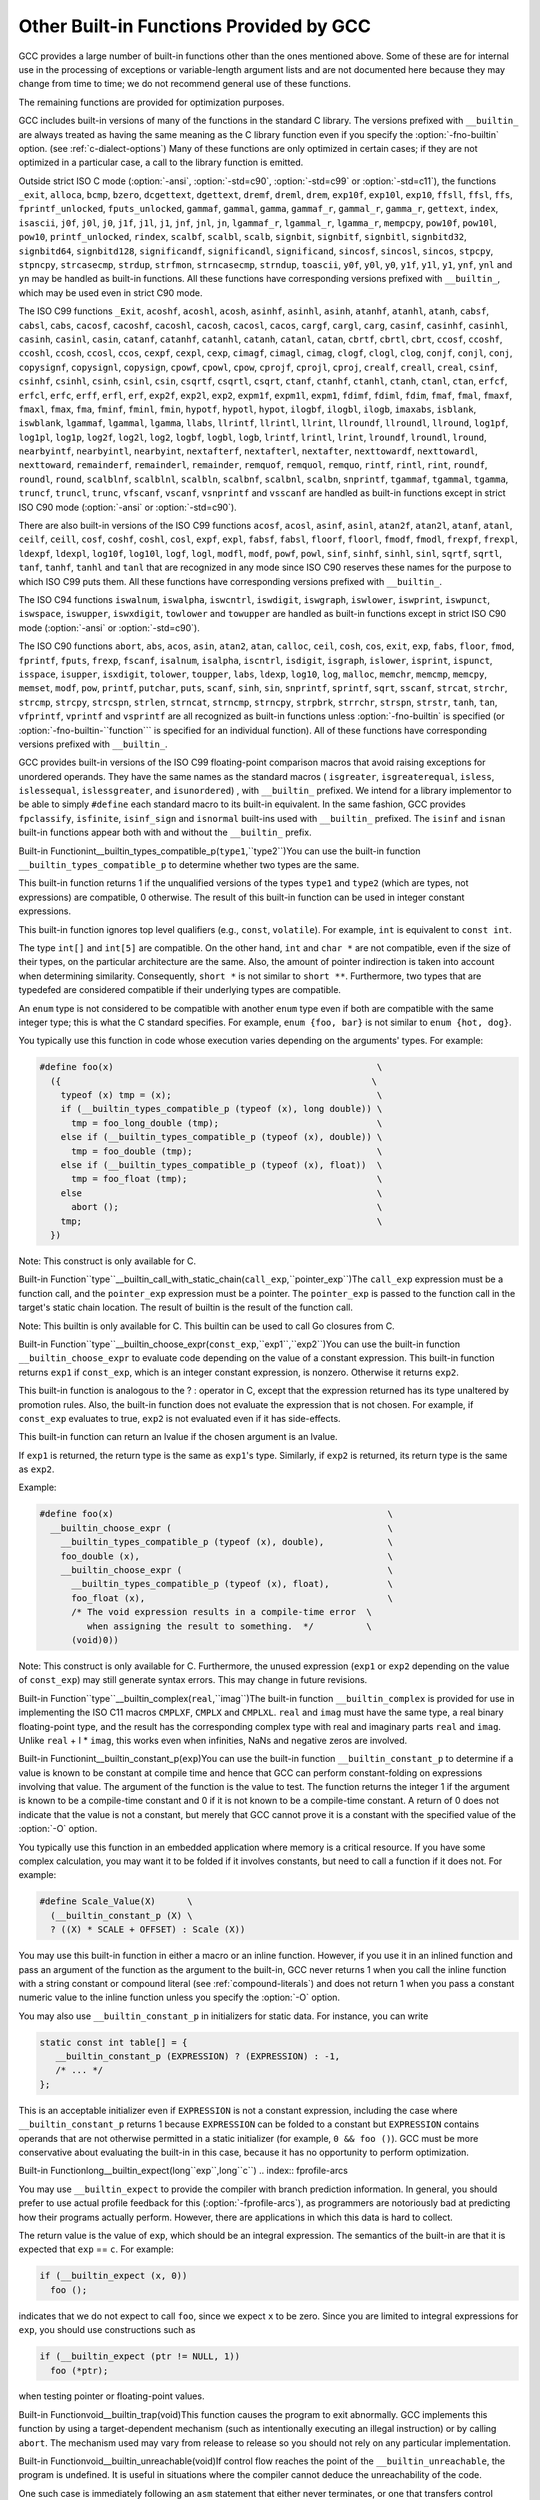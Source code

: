 .. _other-builtins:

Other Built-in Functions Provided by GCC
****************************************

.. index:: built-in functions

.. index:: __builtin_call_with_static_chain

.. index:: __builtin_fpclassify

.. index:: __builtin_isfinite

.. index:: __builtin_isnormal

.. index:: __builtin_isgreater

.. index:: __builtin_isgreaterequal

.. index:: __builtin_isinf_sign

.. index:: __builtin_isless

.. index:: __builtin_islessequal

.. index:: __builtin_islessgreater

.. index:: __builtin_isunordered

.. index:: __builtin_powi

.. index:: __builtin_powif

.. index:: __builtin_powil

.. index:: _Exit

.. index:: _exit

.. index:: abort

.. index:: abs

.. index:: acos

.. index:: acosf

.. index:: acosh

.. index:: acoshf

.. index:: acoshl

.. index:: acosl

.. index:: alloca

.. index:: asin

.. index:: asinf

.. index:: asinh

.. index:: asinhf

.. index:: asinhl

.. index:: asinl

.. index:: atan

.. index:: atan2

.. index:: atan2f

.. index:: atan2l

.. index:: atanf

.. index:: atanh

.. index:: atanhf

.. index:: atanhl

.. index:: atanl

.. index:: bcmp

.. index:: bzero

.. index:: cabs

.. index:: cabsf

.. index:: cabsl

.. index:: cacos

.. index:: cacosf

.. index:: cacosh

.. index:: cacoshf

.. index:: cacoshl

.. index:: cacosl

.. index:: calloc

.. index:: carg

.. index:: cargf

.. index:: cargl

.. index:: casin

.. index:: casinf

.. index:: casinh

.. index:: casinhf

.. index:: casinhl

.. index:: casinl

.. index:: catan

.. index:: catanf

.. index:: catanh

.. index:: catanhf

.. index:: catanhl

.. index:: catanl

.. index:: cbrt

.. index:: cbrtf

.. index:: cbrtl

.. index:: ccos

.. index:: ccosf

.. index:: ccosh

.. index:: ccoshf

.. index:: ccoshl

.. index:: ccosl

.. index:: ceil

.. index:: ceilf

.. index:: ceill

.. index:: cexp

.. index:: cexpf

.. index:: cexpl

.. index:: cimag

.. index:: cimagf

.. index:: cimagl

.. index:: clog

.. index:: clogf

.. index:: clogl

.. index:: conj

.. index:: conjf

.. index:: conjl

.. index:: copysign

.. index:: copysignf

.. index:: copysignl

.. index:: cos

.. index:: cosf

.. index:: cosh

.. index:: coshf

.. index:: coshl

.. index:: cosl

.. index:: cpow

.. index:: cpowf

.. index:: cpowl

.. index:: cproj

.. index:: cprojf

.. index:: cprojl

.. index:: creal

.. index:: crealf

.. index:: creall

.. index:: csin

.. index:: csinf

.. index:: csinh

.. index:: csinhf

.. index:: csinhl

.. index:: csinl

.. index:: csqrt

.. index:: csqrtf

.. index:: csqrtl

.. index:: ctan

.. index:: ctanf

.. index:: ctanh

.. index:: ctanhf

.. index:: ctanhl

.. index:: ctanl

.. index:: dcgettext

.. index:: dgettext

.. index:: drem

.. index:: dremf

.. index:: dreml

.. index:: erf

.. index:: erfc

.. index:: erfcf

.. index:: erfcl

.. index:: erff

.. index:: erfl

.. index:: exit

.. index:: exp

.. index:: exp10

.. index:: exp10f

.. index:: exp10l

.. index:: exp2

.. index:: exp2f

.. index:: exp2l

.. index:: expf

.. index:: expl

.. index:: expm1

.. index:: expm1f

.. index:: expm1l

.. index:: fabs

.. index:: fabsf

.. index:: fabsl

.. index:: fdim

.. index:: fdimf

.. index:: fdiml

.. index:: ffs

.. index:: floor

.. index:: floorf

.. index:: floorl

.. index:: fma

.. index:: fmaf

.. index:: fmal

.. index:: fmax

.. index:: fmaxf

.. index:: fmaxl

.. index:: fmin

.. index:: fminf

.. index:: fminl

.. index:: fmod

.. index:: fmodf

.. index:: fmodl

.. index:: fprintf

.. index:: fprintf_unlocked

.. index:: fputs

.. index:: fputs_unlocked

.. index:: frexp

.. index:: frexpf

.. index:: frexpl

.. index:: fscanf

.. index:: gamma

.. index:: gammaf

.. index:: gammal

.. index:: gamma_r

.. index:: gammaf_r

.. index:: gammal_r

.. index:: gettext

.. index:: hypot

.. index:: hypotf

.. index:: hypotl

.. index:: ilogb

.. index:: ilogbf

.. index:: ilogbl

.. index:: imaxabs

.. index:: index

.. index:: isalnum

.. index:: isalpha

.. index:: isascii

.. index:: isblank

.. index:: iscntrl

.. index:: isdigit

.. index:: isgraph

.. index:: islower

.. index:: isprint

.. index:: ispunct

.. index:: isspace

.. index:: isupper

.. index:: iswalnum

.. index:: iswalpha

.. index:: iswblank

.. index:: iswcntrl

.. index:: iswdigit

.. index:: iswgraph

.. index:: iswlower

.. index:: iswprint

.. index:: iswpunct

.. index:: iswspace

.. index:: iswupper

.. index:: iswxdigit

.. index:: isxdigit

.. index:: j0

.. index:: j0f

.. index:: j0l

.. index:: j1

.. index:: j1f

.. index:: j1l

.. index:: jn

.. index:: jnf

.. index:: jnl

.. index:: labs

.. index:: ldexp

.. index:: ldexpf

.. index:: ldexpl

.. index:: lgamma

.. index:: lgammaf

.. index:: lgammal

.. index:: lgamma_r

.. index:: lgammaf_r

.. index:: lgammal_r

.. index:: llabs

.. index:: llrint

.. index:: llrintf

.. index:: llrintl

.. index:: llround

.. index:: llroundf

.. index:: llroundl

.. index:: log

.. index:: log10

.. index:: log10f

.. index:: log10l

.. index:: log1p

.. index:: log1pf

.. index:: log1pl

.. index:: log2

.. index:: log2f

.. index:: log2l

.. index:: logb

.. index:: logbf

.. index:: logbl

.. index:: logf

.. index:: logl

.. index:: lrint

.. index:: lrintf

.. index:: lrintl

.. index:: lround

.. index:: lroundf

.. index:: lroundl

.. index:: malloc

.. index:: memchr

.. index:: memcmp

.. index:: memcpy

.. index:: mempcpy

.. index:: memset

.. index:: modf

.. index:: modff

.. index:: modfl

.. index:: nearbyint

.. index:: nearbyintf

.. index:: nearbyintl

.. index:: nextafter

.. index:: nextafterf

.. index:: nextafterl

.. index:: nexttoward

.. index:: nexttowardf

.. index:: nexttowardl

.. index:: pow

.. index:: pow10

.. index:: pow10f

.. index:: pow10l

.. index:: powf

.. index:: powl

.. index:: printf

.. index:: printf_unlocked

.. index:: putchar

.. index:: puts

.. index:: remainder

.. index:: remainderf

.. index:: remainderl

.. index:: remquo

.. index:: remquof

.. index:: remquol

.. index:: rindex

.. index:: rint

.. index:: rintf

.. index:: rintl

.. index:: round

.. index:: roundf

.. index:: roundl

.. index:: scalb

.. index:: scalbf

.. index:: scalbl

.. index:: scalbln

.. index:: scalblnf

.. index:: scalblnf

.. index:: scalbn

.. index:: scalbnf

.. index:: scanfnl

.. index:: signbit

.. index:: signbitf

.. index:: signbitl

.. index:: signbitd32

.. index:: signbitd64

.. index:: signbitd128

.. index:: significand

.. index:: significandf

.. index:: significandl

.. index:: sin

.. index:: sincos

.. index:: sincosf

.. index:: sincosl

.. index:: sinf

.. index:: sinh

.. index:: sinhf

.. index:: sinhl

.. index:: sinl

.. index:: snprintf

.. index:: sprintf

.. index:: sqrt

.. index:: sqrtf

.. index:: sqrtl

.. index:: sscanf

.. index:: stpcpy

.. index:: stpncpy

.. index:: strcasecmp

.. index:: strcat

.. index:: strchr

.. index:: strcmp

.. index:: strcpy

.. index:: strcspn

.. index:: strdup

.. index:: strfmon

.. index:: strftime

.. index:: strlen

.. index:: strncasecmp

.. index:: strncat

.. index:: strncmp

.. index:: strncpy

.. index:: strndup

.. index:: strpbrk

.. index:: strrchr

.. index:: strspn

.. index:: strstr

.. index:: tan

.. index:: tanf

.. index:: tanh

.. index:: tanhf

.. index:: tanhl

.. index:: tanl

.. index:: tgamma

.. index:: tgammaf

.. index:: tgammal

.. index:: toascii

.. index:: tolower

.. index:: toupper

.. index:: towlower

.. index:: towupper

.. index:: trunc

.. index:: truncf

.. index:: truncl

.. index:: vfprintf

.. index:: vfscanf

.. index:: vprintf

.. index:: vscanf

.. index:: vsnprintf

.. index:: vsprintf

.. index:: vsscanf

.. index:: y0

.. index:: y0f

.. index:: y0l

.. index:: y1

.. index:: y1f

.. index:: y1l

.. index:: yn

.. index:: ynf

.. index:: ynl

GCC provides a large number of built-in functions other than the ones
mentioned above.  Some of these are for internal use in the processing
of exceptions or variable-length argument lists and are not
documented here because they may change from time to time; we do not
recommend general use of these functions.

The remaining functions are provided for optimization purposes.

.. index:: fno-builtin

GCC includes built-in versions of many of the functions in the standard
C library.  The versions prefixed with ``__builtin_`` are always
treated as having the same meaning as the C library function even if you
specify the :option:`-fno-builtin` option.  (see :ref:`c-dialect-options`)
Many of these functions are only optimized in certain cases; if they are
not optimized in a particular case, a call to the library function is
emitted.

.. index:: ansi

.. index:: std

Outside strict ISO C mode (:option:`-ansi`, :option:`-std=c90`,
:option:`-std=c99` or :option:`-std=c11`), the functions
``_exit``, ``alloca``, ``bcmp``, ``bzero``,
``dcgettext``, ``dgettext``, ``dremf``, ``dreml``,
``drem``, ``exp10f``, ``exp10l``, ``exp10``, ``ffsll``,
``ffsl``, ``ffs``, ``fprintf_unlocked``,
``fputs_unlocked``, ``gammaf``, ``gammal``, ``gamma``,
``gammaf_r``, ``gammal_r``, ``gamma_r``, ``gettext``,
``index``, ``isascii``, ``j0f``, ``j0l``, ``j0``,
``j1f``, ``j1l``, ``j1``, ``jnf``, ``jnl``, ``jn``,
``lgammaf_r``, ``lgammal_r``, ``lgamma_r``, ``mempcpy``,
``pow10f``, ``pow10l``, ``pow10``, ``printf_unlocked``,
``rindex``, ``scalbf``, ``scalbl``, ``scalb``,
``signbit``, ``signbitf``, ``signbitl``, ``signbitd32``,
``signbitd64``, ``signbitd128``, ``significandf``,
``significandl``, ``significand``, ``sincosf``,
``sincosl``, ``sincos``, ``stpcpy``, ``stpncpy``,
``strcasecmp``, ``strdup``, ``strfmon``, ``strncasecmp``,
``strndup``, ``toascii``, ``y0f``, ``y0l``, ``y0``,
``y1f``, ``y1l``, ``y1``, ``ynf``, ``ynl`` and
``yn``
may be handled as built-in functions.
All these functions have corresponding versions
prefixed with ``__builtin_``, which may be used even in strict C90
mode.

The ISO C99 functions
``_Exit``, ``acoshf``, ``acoshl``, ``acosh``, ``asinhf``,
``asinhl``, ``asinh``, ``atanhf``, ``atanhl``, ``atanh``,
``cabsf``, ``cabsl``, ``cabs``, ``cacosf``, ``cacoshf``,
``cacoshl``, ``cacosh``, ``cacosl``, ``cacos``,
``cargf``, ``cargl``, ``carg``, ``casinf``, ``casinhf``,
``casinhl``, ``casinh``, ``casinl``, ``casin``,
``catanf``, ``catanhf``, ``catanhl``, ``catanh``,
``catanl``, ``catan``, ``cbrtf``, ``cbrtl``, ``cbrt``,
``ccosf``, ``ccoshf``, ``ccoshl``, ``ccosh``, ``ccosl``,
``ccos``, ``cexpf``, ``cexpl``, ``cexp``, ``cimagf``,
``cimagl``, ``cimag``, ``clogf``, ``clogl``, ``clog``,
``conjf``, ``conjl``, ``conj``, ``copysignf``, ``copysignl``,
``copysign``, ``cpowf``, ``cpowl``, ``cpow``, ``cprojf``,
``cprojl``, ``cproj``, ``crealf``, ``creall``, ``creal``,
``csinf``, ``csinhf``, ``csinhl``, ``csinh``, ``csinl``,
``csin``, ``csqrtf``, ``csqrtl``, ``csqrt``, ``ctanf``,
``ctanhf``, ``ctanhl``, ``ctanh``, ``ctanl``, ``ctan``,
``erfcf``, ``erfcl``, ``erfc``, ``erff``, ``erfl``,
``erf``, ``exp2f``, ``exp2l``, ``exp2``, ``expm1f``,
``expm1l``, ``expm1``, ``fdimf``, ``fdiml``, ``fdim``,
``fmaf``, ``fmal``, ``fmaxf``, ``fmaxl``, ``fmax``,
``fma``, ``fminf``, ``fminl``, ``fmin``, ``hypotf``,
``hypotl``, ``hypot``, ``ilogbf``, ``ilogbl``, ``ilogb``,
``imaxabs``, ``isblank``, ``iswblank``, ``lgammaf``,
``lgammal``, ``lgamma``, ``llabs``, ``llrintf``, ``llrintl``,
``llrint``, ``llroundf``, ``llroundl``, ``llround``,
``log1pf``, ``log1pl``, ``log1p``, ``log2f``, ``log2l``,
``log2``, ``logbf``, ``logbl``, ``logb``, ``lrintf``,
``lrintl``, ``lrint``, ``lroundf``, ``lroundl``,
``lround``, ``nearbyintf``, ``nearbyintl``, ``nearbyint``,
``nextafterf``, ``nextafterl``, ``nextafter``,
``nexttowardf``, ``nexttowardl``, ``nexttoward``,
``remainderf``, ``remainderl``, ``remainder``, ``remquof``,
``remquol``, ``remquo``, ``rintf``, ``rintl``, ``rint``,
``roundf``, ``roundl``, ``round``, ``scalblnf``,
``scalblnl``, ``scalbln``, ``scalbnf``, ``scalbnl``,
``scalbn``, ``snprintf``, ``tgammaf``, ``tgammal``,
``tgamma``, ``truncf``, ``truncl``, ``trunc``,
``vfscanf``, ``vscanf``, ``vsnprintf`` and ``vsscanf``
are handled as built-in functions
except in strict ISO C90 mode (:option:`-ansi` or :option:`-std=c90`).

There are also built-in versions of the ISO C99 functions
``acosf``, ``acosl``, ``asinf``, ``asinl``, ``atan2f``,
``atan2l``, ``atanf``, ``atanl``, ``ceilf``, ``ceill``,
``cosf``, ``coshf``, ``coshl``, ``cosl``, ``expf``,
``expl``, ``fabsf``, ``fabsl``, ``floorf``, ``floorl``,
``fmodf``, ``fmodl``, ``frexpf``, ``frexpl``, ``ldexpf``,
``ldexpl``, ``log10f``, ``log10l``, ``logf``, ``logl``,
``modfl``, ``modf``, ``powf``, ``powl``, ``sinf``,
``sinhf``, ``sinhl``, ``sinl``, ``sqrtf``, ``sqrtl``,
``tanf``, ``tanhf``, ``tanhl`` and ``tanl``
that are recognized in any mode since ISO C90 reserves these names for
the purpose to which ISO C99 puts them.  All these functions have
corresponding versions prefixed with ``__builtin_``.

The ISO C94 functions
``iswalnum``, ``iswalpha``, ``iswcntrl``, ``iswdigit``,
``iswgraph``, ``iswlower``, ``iswprint``, ``iswpunct``,
``iswspace``, ``iswupper``, ``iswxdigit``, ``towlower`` and
``towupper``
are handled as built-in functions
except in strict ISO C90 mode (:option:`-ansi` or :option:`-std=c90`).

The ISO C90 functions
``abort``, ``abs``, ``acos``, ``asin``, ``atan2``,
``atan``, ``calloc``, ``ceil``, ``cosh``, ``cos``,
``exit``, ``exp``, ``fabs``, ``floor``, ``fmod``,
``fprintf``, ``fputs``, ``frexp``, ``fscanf``,
``isalnum``, ``isalpha``, ``iscntrl``, ``isdigit``,
``isgraph``, ``islower``, ``isprint``, ``ispunct``,
``isspace``, ``isupper``, ``isxdigit``, ``tolower``,
``toupper``, ``labs``, ``ldexp``, ``log10``, ``log``,
``malloc``, ``memchr``, ``memcmp``, ``memcpy``,
``memset``, ``modf``, ``pow``, ``printf``, ``putchar``,
``puts``, ``scanf``, ``sinh``, ``sin``, ``snprintf``,
``sprintf``, ``sqrt``, ``sscanf``, ``strcat``,
``strchr``, ``strcmp``, ``strcpy``, ``strcspn``,
``strlen``, ``strncat``, ``strncmp``, ``strncpy``,
``strpbrk``, ``strrchr``, ``strspn``, ``strstr``,
``tanh``, ``tan``, ``vfprintf``, ``vprintf`` and ``vsprintf``
are all recognized as built-in functions unless
:option:`-fno-builtin` is specified (or :option:`-fno-builtin-``function```
is specified for an individual function).  All of these functions have
corresponding versions prefixed with ``__builtin_``.

GCC provides built-in versions of the ISO C99 floating-point comparison
macros that avoid raising exceptions for unordered operands.  They have
the same names as the standard macros ( ``isgreater``,
``isgreaterequal``, ``isless``, ``islessequal``,
``islessgreater``, and ``isunordered``) , with ``__builtin_``
prefixed.  We intend for a library implementor to be able to simply
``#define`` each standard macro to its built-in equivalent.
In the same fashion, GCC provides ``fpclassify``, ``isfinite``,
``isinf_sign`` and ``isnormal`` built-ins used with
``__builtin_`` prefixed.  The ``isinf`` and ``isnan``
built-in functions appear both with and without the ``__builtin_`` prefix.

.. index:: __builtin_types_compatible_p

Built-in Functionint__builtin_types_compatible_p(``type1``,``type2``)You can use the built-in function ``__builtin_types_compatible_p`` to
determine whether two types are the same.

This built-in function returns 1 if the unqualified versions of the
types ``type1`` and ``type2`` (which are types, not expressions) are
compatible, 0 otherwise.  The result of this built-in function can be
used in integer constant expressions.

This built-in function ignores top level qualifiers (e.g., ``const``,
``volatile``).  For example, ``int`` is equivalent to ``const
int``.

The type ``int[]`` and ``int[5]`` are compatible.  On the other
hand, ``int`` and ``char *`` are not compatible, even if the size
of their types, on the particular architecture are the same.  Also, the
amount of pointer indirection is taken into account when determining
similarity.  Consequently, ``short *`` is not similar to
``short **``.  Furthermore, two types that are typedefed are
considered compatible if their underlying types are compatible.

An ``enum`` type is not considered to be compatible with another
``enum`` type even if both are compatible with the same integer
type; this is what the C standard specifies.
For example, ``enum {foo, bar}`` is not similar to
``enum {hot, dog}``.

You typically use this function in code whose execution varies
depending on the arguments' types.  For example:

.. code-block:: c++

  #define foo(x)                                                  \
    ({                                                           \
      typeof (x) tmp = (x);                                       \
      if (__builtin_types_compatible_p (typeof (x), long double)) \
        tmp = foo_long_double (tmp);                              \
      else if (__builtin_types_compatible_p (typeof (x), double)) \
        tmp = foo_double (tmp);                                   \
      else if (__builtin_types_compatible_p (typeof (x), float))  \
        tmp = foo_float (tmp);                                    \
      else                                                        \
        abort ();                                                 \
      tmp;                                                        \
    })

Note: This construct is only available for C.

.. index:: __builtin_call_with_static_chain

Built-in Function``type``__builtin_call_with_static_chain(``call_exp``,``pointer_exp``)The ``call_exp`` expression must be a function call, and the
``pointer_exp`` expression must be a pointer.  The ``pointer_exp``
is passed to the function call in the target's static chain location.
The result of builtin is the result of the function call.

Note: This builtin is only available for C.
This builtin can be used to call Go closures from C.

.. index:: __builtin_choose_expr

Built-in Function``type``__builtin_choose_expr(``const_exp``,``exp1``,``exp2``)You can use the built-in function ``__builtin_choose_expr`` to
evaluate code depending on the value of a constant expression.  This
built-in function returns ``exp1`` if ``const_exp``, which is an
integer constant expression, is nonzero.  Otherwise it returns ``exp2``.

This built-in function is analogous to the ? : operator in C,
except that the expression returned has its type unaltered by promotion
rules.  Also, the built-in function does not evaluate the expression
that is not chosen.  For example, if ``const_exp`` evaluates to true,
``exp2`` is not evaluated even if it has side-effects.

This built-in function can return an lvalue if the chosen argument is an
lvalue.

If ``exp1`` is returned, the return type is the same as ``exp1``'s
type.  Similarly, if ``exp2`` is returned, its return type is the same
as ``exp2``.

Example:

.. code-block:: c++

  #define foo(x)                                                    \
    __builtin_choose_expr (                                         \
      __builtin_types_compatible_p (typeof (x), double),            \
      foo_double (x),                                               \
      __builtin_choose_expr (                                       \
        __builtin_types_compatible_p (typeof (x), float),           \
        foo_float (x),                                              \
        /* The void expression results in a compile-time error  \
           when assigning the result to something.  */          \
        (void)0))

Note: This construct is only available for C.  Furthermore, the
unused expression (``exp1`` or ``exp2`` depending on the value of
``const_exp``) may still generate syntax errors.  This may change in
future revisions.

.. index:: __builtin_complex

Built-in Function``type``__builtin_complex(``real``,``imag``)The built-in function ``__builtin_complex`` is provided for use in
implementing the ISO C11 macros ``CMPLXF``, ``CMPLX`` and
``CMPLXL``.  ``real`` and ``imag`` must have the same type, a
real binary floating-point type, and the result has the corresponding
complex type with real and imaginary parts ``real`` and ``imag``.
Unlike ``real`` + I * ``imag``, this works even when
infinities, NaNs and negative zeros are involved.

.. index:: __builtin_constant_p

Built-in Functionint__builtin_constant_p(``exp``)You can use the built-in function ``__builtin_constant_p`` to
determine if a value is known to be constant at compile time and hence
that GCC can perform constant-folding on expressions involving that
value.  The argument of the function is the value to test.  The function
returns the integer 1 if the argument is known to be a compile-time
constant and 0 if it is not known to be a compile-time constant.  A
return of 0 does not indicate that the value is not a constant,
but merely that GCC cannot prove it is a constant with the specified
value of the :option:`-O` option.

You typically use this function in an embedded application where
memory is a critical resource.  If you have some complex calculation,
you may want it to be folded if it involves constants, but need to call
a function if it does not.  For example:

.. code-block:: c++

  #define Scale_Value(X)      \
    (__builtin_constant_p (X) \
    ? ((X) * SCALE + OFFSET) : Scale (X))

You may use this built-in function in either a macro or an inline
function.  However, if you use it in an inlined function and pass an
argument of the function as the argument to the built-in, GCC 
never returns 1 when you call the inline function with a string constant
or compound literal (see :ref:`compound-literals`) and does not return 1
when you pass a constant numeric value to the inline function unless you
specify the :option:`-O` option.

You may also use ``__builtin_constant_p`` in initializers for static
data.  For instance, you can write

.. code-block:: c++

  static const int table[] = {
     __builtin_constant_p (EXPRESSION) ? (EXPRESSION) : -1,
     /* ... */
  };

This is an acceptable initializer even if ``EXPRESSION`` is not a
constant expression, including the case where
``__builtin_constant_p`` returns 1 because ``EXPRESSION`` can be
folded to a constant but ``EXPRESSION`` contains operands that are
not otherwise permitted in a static initializer (for example,
``0 && foo ()``).  GCC must be more conservative about evaluating the
built-in in this case, because it has no opportunity to perform
optimization.

.. index:: __builtin_expect

Built-in Functionlong__builtin_expect(long``exp``,long``c``)
.. index:: fprofile-arcs

You may use ``__builtin_expect`` to provide the compiler with
branch prediction information.  In general, you should prefer to
use actual profile feedback for this (:option:`-fprofile-arcs`), as
programmers are notoriously bad at predicting how their programs
actually perform.  However, there are applications in which this
data is hard to collect.

The return value is the value of ``exp``, which should be an integral
expression.  The semantics of the built-in are that it is expected that
``exp`` == ``c``.  For example:

.. code-block:: c++

  if (__builtin_expect (x, 0))
    foo ();

indicates that we do not expect to call ``foo``, since
we expect ``x`` to be zero.  Since you are limited to integral
expressions for ``exp``, you should use constructions such as

.. code-block:: c++

  if (__builtin_expect (ptr != NULL, 1))
    foo (*ptr);

when testing pointer or floating-point values.

.. index:: __builtin_trap

Built-in Functionvoid__builtin_trap(void)This function causes the program to exit abnormally.  GCC implements
this function by using a target-dependent mechanism (such as
intentionally executing an illegal instruction) or by calling
``abort``.  The mechanism used may vary from release to release so
you should not rely on any particular implementation.

.. index:: __builtin_unreachable

Built-in Functionvoid__builtin_unreachable(void)If control flow reaches the point of the ``__builtin_unreachable``,
the program is undefined.  It is useful in situations where the
compiler cannot deduce the unreachability of the code.

One such case is immediately following an ``asm`` statement that
either never terminates, or one that transfers control elsewhere
and never returns.  In this example, without the
``__builtin_unreachable``, GCC issues a warning that control
reaches the end of a non-void function.  It also generates code
to return after the ``asm``.

.. code-block:: c++

  int f (int c, int v)
  {
    if (c)
      {
        return v;
      }
    else
      {
        asm("jmp error_handler");
        __builtin_unreachable ();
      }
  }

Because the ``asm`` statement unconditionally transfers control out
of the function, control never reaches the end of the function
body.  The ``__builtin_unreachable`` is in fact unreachable and
communicates this fact to the compiler.

Another use for ``__builtin_unreachable`` is following a call a
function that never returns but that is not declared
``__attribute__((noreturn))``, as in this example:

.. code-block:: c++

  void function_that_never_returns (void);

  int g (int c)
  {
    if (c)
      {
        return 1;
      }
    else
      {
        function_that_never_returns ();
        __builtin_unreachable ();
      }
  }

.. index:: *__builtin_assume_aligned

Built-in Functionvoid*__builtin_assume_aligned(constvoid*``exp``,size_t``align``,...)This function returns its first argument, and allows the compiler
to assume that the returned pointer is at least ``align`` bytes
aligned.  This built-in can have either two or three arguments,
if it has three, the third argument should have integer type, and
if it is nonzero means misalignment offset.  For example:

.. code-block:: c++

  void *x = __builtin_assume_aligned (arg, 16);

means that the compiler can assume ``x``, set to ``arg``, is at least
16-byte aligned, while:

.. code-block:: c++

  void *x = __builtin_assume_aligned (arg, 32, 8);

means that the compiler can assume for ``x``, set to ``arg``, that
``(char *) x - 8`` is 32-byte aligned.

.. index:: __builtin_LINE

Built-in Functionint__builtin_LINE()This function is the equivalent to the preprocessor ``__LINE__``
macro and returns the line number of the invocation of the built-in.
In a C++ default argument for a function ``F``, it gets the line number of
the call to ``F``.

.. index:: __builtin_FUNCTION

Built-in Functionconst char *__builtin_FUNCTION()This function is the equivalent to the preprocessor ``__FUNCTION__``
macro and returns the function name the invocation of the built-in is in.

.. index:: __builtin_FILE

Built-in Functionconst char *__builtin_FILE()This function is the equivalent to the preprocessor ``__FILE__``
macro and returns the file name the invocation of the built-in is in.
In a C++ default argument for a function ``F``, it gets the file name of
the call to ``F``.

.. index:: __builtin___clear_cache

Built-in Functionvoid__builtin___clear_cache(char*``begin``,char*``end``)This function is used to flush the processor's instruction cache for
the region of memory between ``begin`` inclusive and ``end``
exclusive.  Some targets require that the instruction cache be
flushed, after modifying memory containing code, in order to obtain
deterministic behavior.

If the target does not require instruction cache flushes,
``__builtin___clear_cache`` has no effect.  Otherwise either
instructions are emitted in-line to clear the instruction cache or a
call to the ``__clear_cache`` function in libgcc is made.

.. index:: __builtin_prefetch

Built-in Functionvoid__builtin_prefetch(constvoid*``addr``,...)This function is used to minimize cache-miss latency by moving data into
a cache before it is accessed.
You can insert calls to ``__builtin_prefetch`` into code for which
you know addresses of data in memory that is likely to be accessed soon.
If the target supports them, data prefetch instructions are generated.
If the prefetch is done early enough before the access then the data will
be in the cache by the time it is accessed.

The value of ``addr`` is the address of the memory to prefetch.
There are two optional arguments, ``rw`` and ``locality``.
The value of ``rw`` is a compile-time constant one or zero; one
means that the prefetch is preparing for a write to the memory address
and zero, the default, means that the prefetch is preparing for a read.
The value ``locality`` must be a compile-time constant integer between
zero and three.  A value of zero means that the data has no temporal
locality, so it need not be left in the cache after the access.  A value
of three means that the data has a high degree of temporal locality and
should be left in all levels of cache possible.  Values of one and two
mean, respectively, a low or moderate degree of temporal locality.  The
default is three.

.. code-block:: c++

  for (i = 0; i < n; i++)
    {
      a[i] = a[i] + b[i];
      __builtin_prefetch (&a[i+j], 1, 1);
      __builtin_prefetch (&b[i+j], 0, 1);
      /* ... */
    }

Data prefetch does not generate faults if ``addr`` is invalid, but
the address expression itself must be valid.  For example, a prefetch
of ``p->next`` does not fault if ``p->next`` is not a valid
address, but evaluation faults if ``p`` is not a valid address.

If the target does not support data prefetch, the address expression
is evaluated if it includes side effects but no other code is generated
and GCC does not issue a warning.

.. index:: __builtin_huge_val

Built-in Functiondouble__builtin_huge_val(void)Returns a positive infinity, if supported by the floating-point format,
else ``DBL_MAX``.  This function is suitable for implementing the
ISO C macro ``HUGE_VAL``.

.. index:: __builtin_huge_valf

Built-in Functionfloat__builtin_huge_valf(void)Similar to ``__builtin_huge_val``, except the return type is ``float``.

.. index:: __builtin_huge_vall

Built-in Functionlong double__builtin_huge_vall(void)Similar to ``__builtin_huge_val``, except the return
type is ``long double``.

.. index:: __builtin_fpclassify

Built-in Functionint__builtin_fpclassify(int,int,int,int,int,...)This built-in implements the C99 fpclassify functionality.  The first
five int arguments should be the target library's notion of the
possible FP classes and are used for return values.  They must be
constant values and they must appear in this order: ``FP_NAN``,
``FP_INFINITE``, ``FP_NORMAL``, ``FP_SUBNORMAL`` and
``FP_ZERO``.  The ellipsis is for exactly one floating-point value
to classify.  GCC treats the last argument as type-generic, which
means it does not do default promotion from float to double.

.. index:: __builtin_inf

Built-in Functiondouble__builtin_inf(void)Similar to ``__builtin_huge_val``, except a warning is generated
if the target floating-point format does not support infinities.

.. index:: __builtin_infd32

Built-in Function_Decimal32__builtin_infd32(void)Similar to ``__builtin_inf``, except the return type is ``_Decimal32``.

.. index:: __builtin_infd64

Built-in Function_Decimal64__builtin_infd64(void)Similar to ``__builtin_inf``, except the return type is ``_Decimal64``.

.. index:: __builtin_infd128

Built-in Function_Decimal128__builtin_infd128(void)Similar to ``__builtin_inf``, except the return type is ``_Decimal128``.

.. index:: __builtin_inff

Built-in Functionfloat__builtin_inff(void)Similar to ``__builtin_inf``, except the return type is ``float``.
This function is suitable for implementing the ISO C99 macro ``INFINITY``.

.. index:: __builtin_infl

Built-in Functionlong double__builtin_infl(void)Similar to ``__builtin_inf``, except the return
type is ``long double``.

.. index:: __builtin_isinf_sign

Built-in Functionint__builtin_isinf_sign(...)Similar to ``isinf``, except the return value is -1 for
an argument of ``-Inf`` and 1 for an argument of ``+Inf``.
Note while the parameter list is an
ellipsis, this function only accepts exactly one floating-point
argument.  GCC treats this parameter as type-generic, which means it
does not do default promotion from float to double.

.. index:: __builtin_nan

Built-in Functiondouble__builtin_nan(constchar*str)This is an implementation of the ISO C99 function ``nan``.

Since ISO C99 defines this function in terms of ``strtod``, which we
do not implement, a description of the parsing is in order.  The string
is parsed as by ``strtol``; that is, the base is recognized by
leading 0 or 0x prefixes.  The number parsed is placed
in the significand such that the least significant bit of the number
is at the least significant bit of the significand.  The number is
truncated to fit the significand field provided.  The significand is
forced to be a quiet NaN.

This function, if given a string literal all of which would have been
consumed by ``strtol``, is evaluated early enough that it is considered a
compile-time constant.

.. index:: __builtin_nand32

Built-in Function_Decimal32__builtin_nand32(constchar*str)Similar to ``__builtin_nan``, except the return type is ``_Decimal32``.

.. index:: __builtin_nand64

Built-in Function_Decimal64__builtin_nand64(constchar*str)Similar to ``__builtin_nan``, except the return type is ``_Decimal64``.

.. index:: __builtin_nand128

Built-in Function_Decimal128__builtin_nand128(constchar*str)Similar to ``__builtin_nan``, except the return type is ``_Decimal128``.

.. index:: __builtin_nanf

Built-in Functionfloat__builtin_nanf(constchar*str)Similar to ``__builtin_nan``, except the return type is ``float``.

.. index:: __builtin_nanl

Built-in Functionlong double__builtin_nanl(constchar*str)Similar to ``__builtin_nan``, except the return type is ``long double``.

.. index:: __builtin_nans

Built-in Functiondouble__builtin_nans(constchar*str)Similar to ``__builtin_nan``, except the significand is forced
to be a signaling NaN.  The ``nans`` function is proposed by
http://www.open-std.org/jtc1/sc22/wg14/www/docs/n965.htmWG14 N965.

.. index:: __builtin_nansf

Built-in Functionfloat__builtin_nansf(constchar*str)Similar to ``__builtin_nans``, except the return type is ``float``.

.. index:: __builtin_nansl

Built-in Functionlong double__builtin_nansl(constchar*str)Similar to ``__builtin_nans``, except the return type is ``long double``.

.. index:: __builtin_ffs

Built-in Functionint__builtin_ffs(intx)Returns one plus the index of the least significant 1-bit of ``x``, or
if ``x`` is zero, returns zero.

.. index:: __builtin_clz

Built-in Functionint__builtin_clz(unsignedintx)Returns the number of leading 0-bits in ``x``, starting at the most
significant bit position.  If ``x`` is 0, the result is undefined.

.. index:: __builtin_ctz

Built-in Functionint__builtin_ctz(unsignedintx)Returns the number of trailing 0-bits in ``x``, starting at the least
significant bit position.  If ``x`` is 0, the result is undefined.

.. index:: __builtin_clrsb

Built-in Functionint__builtin_clrsb(intx)Returns the number of leading redundant sign bits in ``x``, i.e. the
number of bits following the most significant bit that are identical
to it.  There are no special cases for 0 or other values. 

.. index:: __builtin_popcount

Built-in Functionint__builtin_popcount(unsignedintx)Returns the number of 1-bits in ``x``.

.. index:: __builtin_parity

Built-in Functionint__builtin_parity(unsignedintx)Returns the parity of ``x``, i.e. the number of 1-bits in ``x``
modulo 2.

.. index:: __builtin_ffsl

Built-in Functionint__builtin_ffsl(long)Similar to ``__builtin_ffs``, except the argument type is
``long``.

.. index:: __builtin_clzl

Built-in Functionint__builtin_clzl(unsignedlong)Similar to ``__builtin_clz``, except the argument type is
``unsigned long``.

.. index:: __builtin_ctzl

Built-in Functionint__builtin_ctzl(unsignedlong)Similar to ``__builtin_ctz``, except the argument type is
``unsigned long``.

.. index:: __builtin_clrsbl

Built-in Functionint__builtin_clrsbl(long)Similar to ``__builtin_clrsb``, except the argument type is
``long``.

.. index:: __builtin_popcountl

Built-in Functionint__builtin_popcountl(unsignedlong)Similar to ``__builtin_popcount``, except the argument type is
``unsigned long``.

.. index:: __builtin_parityl

Built-in Functionint__builtin_parityl(unsignedlong)Similar to ``__builtin_parity``, except the argument type is
``unsigned long``.

.. index:: __builtin_ffsll

Built-in Functionint__builtin_ffsll(longlong)Similar to ``__builtin_ffs``, except the argument type is
``long long``.

.. index:: __builtin_clzll

Built-in Functionint__builtin_clzll(unsignedlonglong)Similar to ``__builtin_clz``, except the argument type is
``unsigned long long``.

.. index:: __builtin_ctzll

Built-in Functionint__builtin_ctzll(unsignedlonglong)Similar to ``__builtin_ctz``, except the argument type is
``unsigned long long``.

.. index:: __builtin_clrsbll

Built-in Functionint__builtin_clrsbll(longlong)Similar to ``__builtin_clrsb``, except the argument type is
``long long``.

.. index:: __builtin_popcountll

Built-in Functionint__builtin_popcountll(unsignedlonglong)Similar to ``__builtin_popcount``, except the argument type is
``unsigned long long``.

.. index:: __builtin_parityll

Built-in Functionint__builtin_parityll(unsignedlonglong)Similar to ``__builtin_parity``, except the argument type is
``unsigned long long``.

.. index:: __builtin_powi

Built-in Functiondouble__builtin_powi(double,int)Returns the first argument raised to the power of the second.  Unlike the
``pow`` function no guarantees about precision and rounding are made.

.. index:: __builtin_powif

Built-in Functionfloat__builtin_powif(float,int)Similar to ``__builtin_powi``, except the argument and return types
are ``float``.

.. index:: __builtin_powil

Built-in Functionlong double__builtin_powil(longdouble,int)Similar to ``__builtin_powi``, except the argument and return types
are ``long double``.

.. index:: __builtin_bswap16

Built-in Functionuint16_t__builtin_bswap16(uint16_tx)Returns ``x`` with the order of the bytes reversed; for example,
``0xaabb`` becomes ``0xbbaa``.  Byte here always means
exactly 8 bits.

.. index:: __builtin_bswap32

Built-in Functionuint32_t__builtin_bswap32(uint32_tx)Similar to ``__builtin_bswap16``, except the argument and return types
are 32 bit.

.. index:: __builtin_bswap64

Built-in Functionuint64_t__builtin_bswap64(uint64_tx)Similar to ``__builtin_bswap32``, except the argument and return types
are 64 bit.

